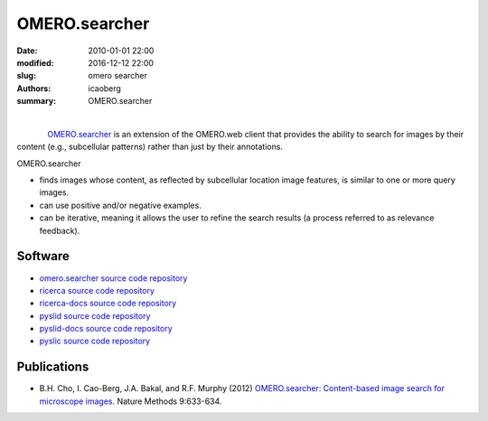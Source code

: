 OMERO.searcher
##############

:date: 2010-01-01 22:00
:modified: 2016-12-12 22:00
:slug: omero searcher
:authors: icaoberg
:summary: OMERO.searcher

|

.. figure:: {filename}/images/omero_searcher.png
    :align: left
    :width: 500px
    :target: https://raw.githubusercontent.com/icaoberg/andrew/master/content/images/omero_searcher.png

`OMERO.searcher <http://www.openmicroscopy.org/site/products/partner/omero.searcher>`_ is an extension of the OMERO.web client that provides the ability to search for images by their content (e.g., subcellular patterns) rather than just by their annotations. 

OMERO.searcher

* finds images whose content, as reflected by subcellular location image features, is similar to one or more query images.
* can use positive and/or negative examples.
* can be iterative, meaning it allows the user to refine the search results (a process referred to as relevance feedback).

Software
========

* `omero.searcher source code repository <https://github.com/openmicroscopy/omero_searcher>`_
* `ricerca source code repository <https://github.com/icaoberg/ricerca>`_
* `ricerca-docs source code repository <https://github.com/icaoberg/ricerca-docs>`_
* `pyslid source code repository <https://github.com/icaoberg/pyslid>`_
* `pyslid-docs source code repository <https://github.com/icaoberg/pyslid-docs>`_
* `pyslic source code repository <https://github.com/icaoberg/pyslic>`_

Publications
============

* B.H. Cho, I. Cao-Berg, J.A. Bakal, and R.F. Murphy (2012) `OMERO.searcher: Content-based image search for microscope images <http://www.nature.com/nmeth/journal/v9/n7/full/nmeth.2086.html>`_. Nature Methods 9:633-634.